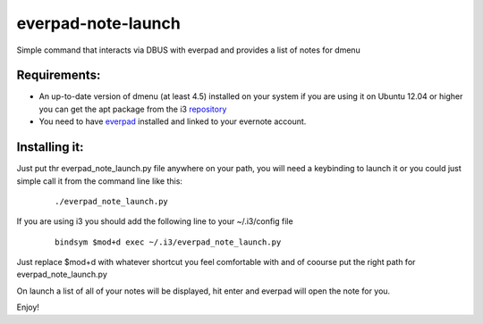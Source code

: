 everpad-note-launch
===================

Simple command that interacts via DBUS with everpad and provides a list of notes for dmenu

Requirements:
-------------

- An up-to-date version of dmenu (at least 4.5) installed on your system if you are using it on Ubuntu 12.04 or higher you can get the apt package from the i3 `repository <http://i3wm.org/docs/repositories.html>`_

- You need to have `everpad <https://github.com/nvbn/everpad>`_ installed and linked to your evernote account.


Installing it:
--------------
Just put thr everpad_note_launch.py file anywhere on your path, you will need a keybinding to launch it or you could just simple call it from the command line like this:

  ::

    ./everpad_note_launch.py

If you are using i3 you should add the following line to your ~/.i3/config file

  ::

    bindsym $mod+d exec ~/.i3/everpad_note_launch.py


Just replace $mod+d with whatever shortcut you feel comfortable with and of coourse put the right path for everpad_note_launch.py


On launch a list of all of your notes will be displayed, hit enter and everpad will open the note for you.

Enjoy!































